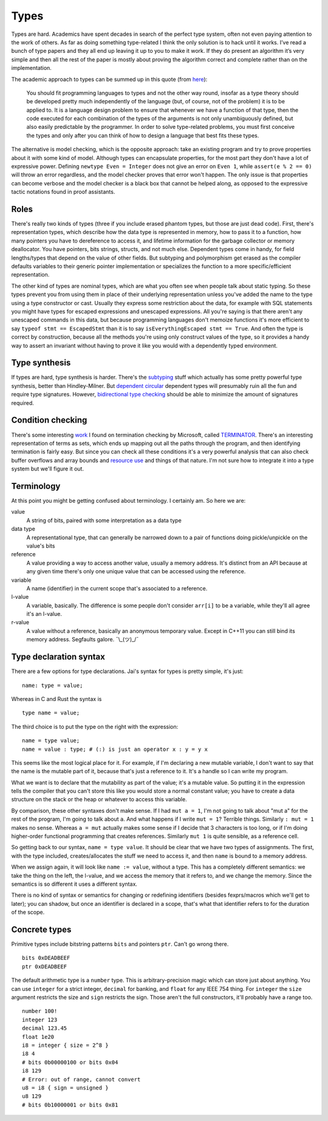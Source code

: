 Types
#####

Types are hard. Academics have spent decades in search of the perfect
type system, often not even paying attention to the work of others. As far as doing something type-related I think the only solution is to hack until it works. I’ve read a bunch of type papers and they all end up leaving it up to you to make it work. If they do present an algorithm it’s very simple and then all the rest of the paper is mostly about proving the algorithm correct and complete rather than on the implementation.

The academic approach to types can be summed up in this quote (from `here <https://www.irif.fr/~gc/papers/covcon-again.pdf>`__):

  You should fit programming languages to types and not the other way round, insofar as a type theory should be developed pretty much independently of the language (but, of course, not of the problem) it is to be applied to. It is a language design problem to ensure that whenever we have a function of that type, then the code executed for each combination of the types of the arguments is not only unambiguously defined, but also easily predictable by the programmer. In order to solve type-related problems, you must first conceive the types and only after you can think of how to design a language that best fits these types.


The alternative is model checking, which is the opposite approach: take an existing program and try to prove properties about it with some kind of model. Although types can encapsulate properties, for the most part they don't have a lot of expressive power. Defining ``newtype Even = Integer`` does not give an error on ``Even 1``, while ``assert(e % 2 == 0)`` will throw an error regardless, and the model checker proves that error won't happen. The only issue is that properties can become verbose and the model checker is a black box that cannot be helped along, as opposed to the expressive tactic notations found in proof assistants.

Roles
=====

There's really two kinds of types (three if you include erased phantom types, but those are just dead code). First, there's representation types, which describe how the data type is represented in memory, how to pass it to a function, how many pointers you have to dereference to access it, and lifetime information for the garbage collector or memory deallocator. You have pointers, bits strings, structs, and not much else. Dependent types come in handy, for field lengths/types that depend on the value of other fields. But subtyping and polymorphism get erased as the compiler defaults variables to their generic pointer implementation or specializes the function to a more specific/efficient representation.

The other kind of types are nominal types, which are what you often see when people talk about static typing. So these types prevent you from using them in place of their underlying representation unless you've added the name to the type using a type constructor or cast. Usually they express some restriction about the data, for example with SQL statements you might have types for escaped expressions and unescaped expressions. All you're saying is that there aren't any unescaped commands in this data, but because programming languages don't memoize functions it's more efficient to say ``typeof stmt == EscapedStmt`` than it is to say ``isEverythingEscaped stmt == True``. And often the type is correct by construction, because all the methods you're using only construct values of the type, so it provides a handy way to assert an invariant without having to prove it like you would with a dependently typed environment.

Type synthesis
==============

If types are hard, type synthesis is harder. There's the `sub <https://github.com/stedolan/fyp>`__\ `typing <https://github.com/stedolan/mlsub>`__ stuff which actually has some pretty powerful type synthesis, better than Hindley-Milner. But `dependent <https://github.com/UlfNorell/insane/>`__
`circular <https://github.com/gelisam/circular-sig>`__ dependent types will presumably ruin all the fun and require type signatures. However, `bidirectional type checking <https://www.cl.cam.ac.uk/~nk480/bidir-survey.pdf>`__ should be able to minimize the amount of signatures required.

Condition checking
==================

There's some interesting `work <http://mmjb.github.io/T2/>`__ I found on termination checking by Microsoft, called `TERMINATOR <https://web.archive.org/web/20131005142732/http://research.microsoft.com:80/en-us/um/cambridge/projects/terminator/papers.htm>`__. There's an interesting representation of terms as sets, which ends up mapping out all the paths through the program, and then identifying termination is fairly easy. But since you can check all these conditions it's a very powerful analysis that can also check buffer overflows and array bounds and `resource use <https://arxiv.org/abs/1907.10096>`__ and things of that nature. I'm not sure how to integrate it into a type system but we'll figure it out.

Terminology
===========

At this point you might be getting confused about terminology. I certainly am. So here we are:

value
   A string of bits, paired with some interpretation as a data type

data type
   A representational type, that can generally be narrowed down to a pair of functions doing pickle/unpickle on the value's bits

reference
   A value providing a way to access another value, usually a memory address. It's distinct from an API because at any given time there's only one unique value that can be accessed using the reference.

variable
   A name (identifier) in the current scope that's associated to a reference.

l-value
   A variable, basically. The difference is some people don't consider ``arr[i]`` to be a variable, while they'll all agree it's an l-value.

r-value
   A value without a reference, basically an anonymous temporary value. Except in C++11 you can still bind its memory address. Segfaults galore. ¯\\_(ツ)_/¯

Type declaration syntax
=======================

There are a few options for type declarations. Jai's syntax for types is pretty simple, it's just:

::

   name: type = value;

Whereas in C and Rust the syntax is

::

   type name = value;

The third choice is to put the type on the right with the expression:

::

   name = type value;
   name = value : type; # (:) is just an operator x : y = y x

This seems like the most logical place for it. For example, if I'm declaring a new mutable variable, I don't want to say that the name is the mutable part of it, because that's just a reference to it. It's a handle so I can write my program.

What we want is to declare that the mutability as part of the value; it's a mutable value. So putting it in the expression tells the compiler that you can't store this like you would store a normal constant value; you have to create a data structure on the stack or the heap or whatever to access this variable.

By comparison, these other syntaxes don't make sense. If I had ``mut a = 1``, I'm not going to talk about "mut a" for the rest of the program, I'm going to talk about ``a``. And what happens if I write ``mut = 1``? Terrible things. Similarly ``: mut = 1`` makes no sense. Whereas ``a = mut`` actually makes some sense if I decide that 3 characters is too long, or if I'm doing higher-order functional programming that creates references. Similarly ``mut 1`` is quite sensible, as a reference cell.

So getting back to our syntax, ``name = type value``. It should be clear that we have two types of assignments. The first, with the type included, creates/allocates the stuff we need to access it, and then ``name`` is bound to a memory address.

When we assign again, it will look like ``name := value``, without a type. This has a completely different semantics: we take the thing on the left, the l-value, and we access the memory that it refers to, and we change the memory. Since the semantics is so different it uses a different syntax.

There is no kind of syntax or semantics for changing or redefining identifiers (besides fexprs/macros which we'll get to later); you can shadow, but once an identifier is declared in a scope, that's what that identifier refers to for the duration of the scope.

Concrete types
==============

Primitive types include bitstring patterns ``bits`` and pointers ``ptr``. Can't go wrong
there.

::

   bits 0xDEADBEEF
   ptr 0xDEADBEEF

The default arithmetic type is a ``number`` type.
This is arbitrary-precision magic which can store just about anything.
You can use ``integer`` for a strict integer, ``decimal`` for banking, and
``float`` for any IEEE 754 thing. For ``integer`` the ``size`` argument restricts the size and ``sign`` restricts the sign. Those aren't the full constructors, it'll probably have a range too.

::

   number 100!
   integer 123
   decimal 123.45
   float 1e20
   i8 = integer { size = 2^8 }
   i8 4
   # bits 0b00000100 or bits 0x04
   i8 129
   # Error: out of range, cannot convert
   u8 = i8 { sign = unsigned }
   u8 129
   # bits 0b10000001 or bits 0x81
